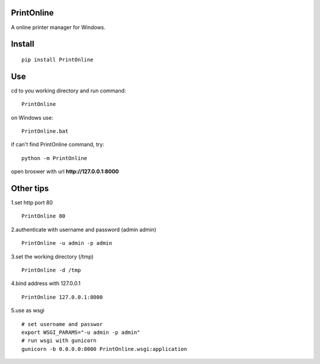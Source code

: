 PrintOnline
===============
A online printer manager for Windows.

Install
===============
::

 pip install PrintOnline


Use
===============
cd to you working directory and run command:

::

 PrintOnline

on Windows use:
::

 PrintOnline.bat

if can't find PrintOnline command, try:
::

 python -m PrintOnline


open broswer with url **http://127.0.0.1:8000**


Other tips
===============
1.set http port 80
::

 PrintOnline 80

2.authenticate with username and password (admin admin)
::

 PrintOnline -u admin -p admin

3.set the working directory (/tmp)
::

 PrintOnline -d /tmp

4.bind address with 127.0.0.1
::

 PrintOnline 127.0.0.1:8000
 
5.use as wsgi
::

 # set username and passwor
 export WSGI_PARAMS="-u admin -p admin" 
 # run wsgi with gunicorn
 gunicorn -b 0.0.0.0:8000 PrintOnline.wsgi:application

 